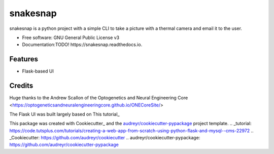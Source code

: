 =========
snakesnap
=========

snakesnap is a python project with a simple CLI to take a picture with a thermal camera and email it to the user.


* Free software: GNU General Public License v3
* Documentation:TODO!  https://snakesnap.readthedocs.io.


Features
--------

* Flask-based UI

Credits
---------
Huge thanks to the Andrew Scallon of the Optogenetics and Neural Engineering Core <https://optogeneticsandneuralengineeringcore.github.io/ONECoreSite/>

The Flask UI was built largely based on This tutorial_
 
This package was created with Cookiecutter_ and the `audreyr/cookiecutter-pypackage`_ project template.
.. _tutorial: https://code.tutsplus.com/tutorials/creating-a-web-app-from-scratch-using-python-flask-and-mysql--cms-22972
.. _Cookiecutter: https://github.com/audreyr/cookiecutter
.. _`audreyr/cookiecutter-pypackage`: https://github.com/audreyr/cookiecutter-pypackage

